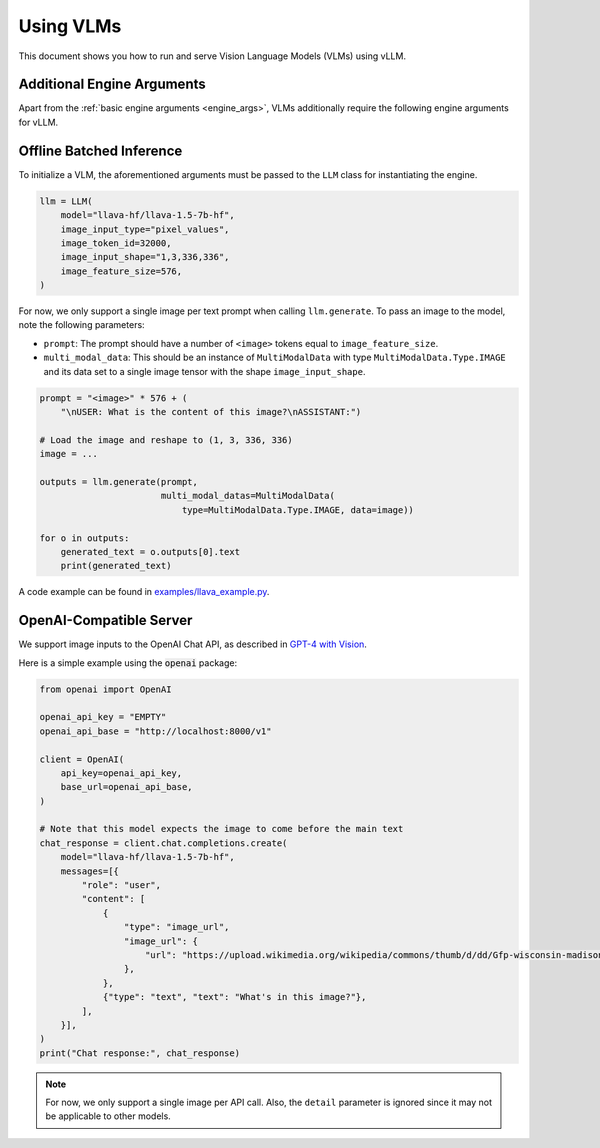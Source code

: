 .. _vlm:

Using VLMs
==========

This document shows you how to run and serve Vision Language Models (VLMs) using vLLM.

Additional Engine Arguments
---------------------------

Apart from the :ref:`basic engine arguments <engine_args>`, VLMs additionally require the following engine arguments for vLLM.

.. option:: --image-input-type {pixel_values,image_features}

    The image input type passed into vLLM. Should be one of "pixel_values" or "image_features".

.. option:: --image-token-id <id>

    Input ID for image token.

.. option:: --image-input-shape <tuple>

    The biggest image input shape (worst for memory footprint) given an input type. Only used for vLLM's profile_run.

    For example, if the image tensor has shape :code:`(1, 3, 336, 336)`, then you should pass :code:`--image-input-shape 1,3,336,336`.

.. option:: --image-feature-size <size>

    The image feature size along the context dimension.

.. option:: --image-processor <size>

    Name or path of the huggingface image processor to use.

.. option:: --image-processor-revision <revision>

    The specific image processor version to use. It can be a branch name, a tag name, or a commit id. If unspecified, will use the default version.

.. option:: --no-image-processor

    Disables the use of image processor, even if one is defined for the model on huggingface.

Offline Batched Inference
-------------------------

To initialize a VLM, the aforementioned arguments must be passed to the ``LLM`` class for instantiating the engine.

.. code-block:: python

    llm = LLM(
        model="llava-hf/llava-1.5-7b-hf",
        image_input_type="pixel_values",
        image_token_id=32000,
        image_input_shape="1,3,336,336",
        image_feature_size=576,
    )

For now, we only support a single image per text prompt when calling ``llm.generate``. To pass an image to the model, note the following parameters:

* ``prompt``: The prompt should have a number of ``<image>`` tokens equal to ``image_feature_size``.
* ``multi_modal_data``: This should be an instance of ``MultiModalData`` with type ``MultiModalData.Type.IMAGE`` and its data set to a single image tensor with the shape ``image_input_shape``.

.. code-block:: python

    prompt = "<image>" * 576 + (
        "\nUSER: What is the content of this image?\nASSISTANT:")

    # Load the image and reshape to (1, 3, 336, 336)
    image = ...

    outputs = llm.generate(prompt,
                           multi_modal_datas=MultiModalData(
                               type=MultiModalData.Type.IMAGE, data=image))

    for o in outputs:
        generated_text = o.outputs[0].text
        print(generated_text)

A code example can be found in `examples/llava_example.py <https://github.com/vllm-project/vllm/blob/main/examples/llava_example.py>`_.

OpenAI-Compatible Server
------------------------

We support image inputs to the OpenAI Chat API, as described in `GPT-4 with Vision <https://platform.openai.com/docs/guides/vision>`_.

Here is a simple example using the :code:`openai` package:

.. code-block:: python

    from openai import OpenAI

    openai_api_key = "EMPTY"
    openai_api_base = "http://localhost:8000/v1"

    client = OpenAI(
        api_key=openai_api_key,
        base_url=openai_api_base,
    )

    # Note that this model expects the image to come before the main text
    chat_response = client.chat.completions.create(
        model="llava-hf/llava-1.5-7b-hf",
        messages=[{
            "role": "user",
            "content": [
                {
                    "type": "image_url",
                    "image_url": {
                        "url": "https://upload.wikimedia.org/wikipedia/commons/thumb/d/dd/Gfp-wisconsin-madison-the-nature-boardwalk.jpg/2560px-Gfp-wisconsin-madison-the-nature-boardwalk.jpg",
                    },
                },
                {"type": "text", "text": "What's in this image?"},
            ],
        }],
    )
    print("Chat response:", chat_response)

.. note::

    For now, we only support a single image per API call. Also, the ``detail`` parameter is ignored since it may not be applicable to other models.
